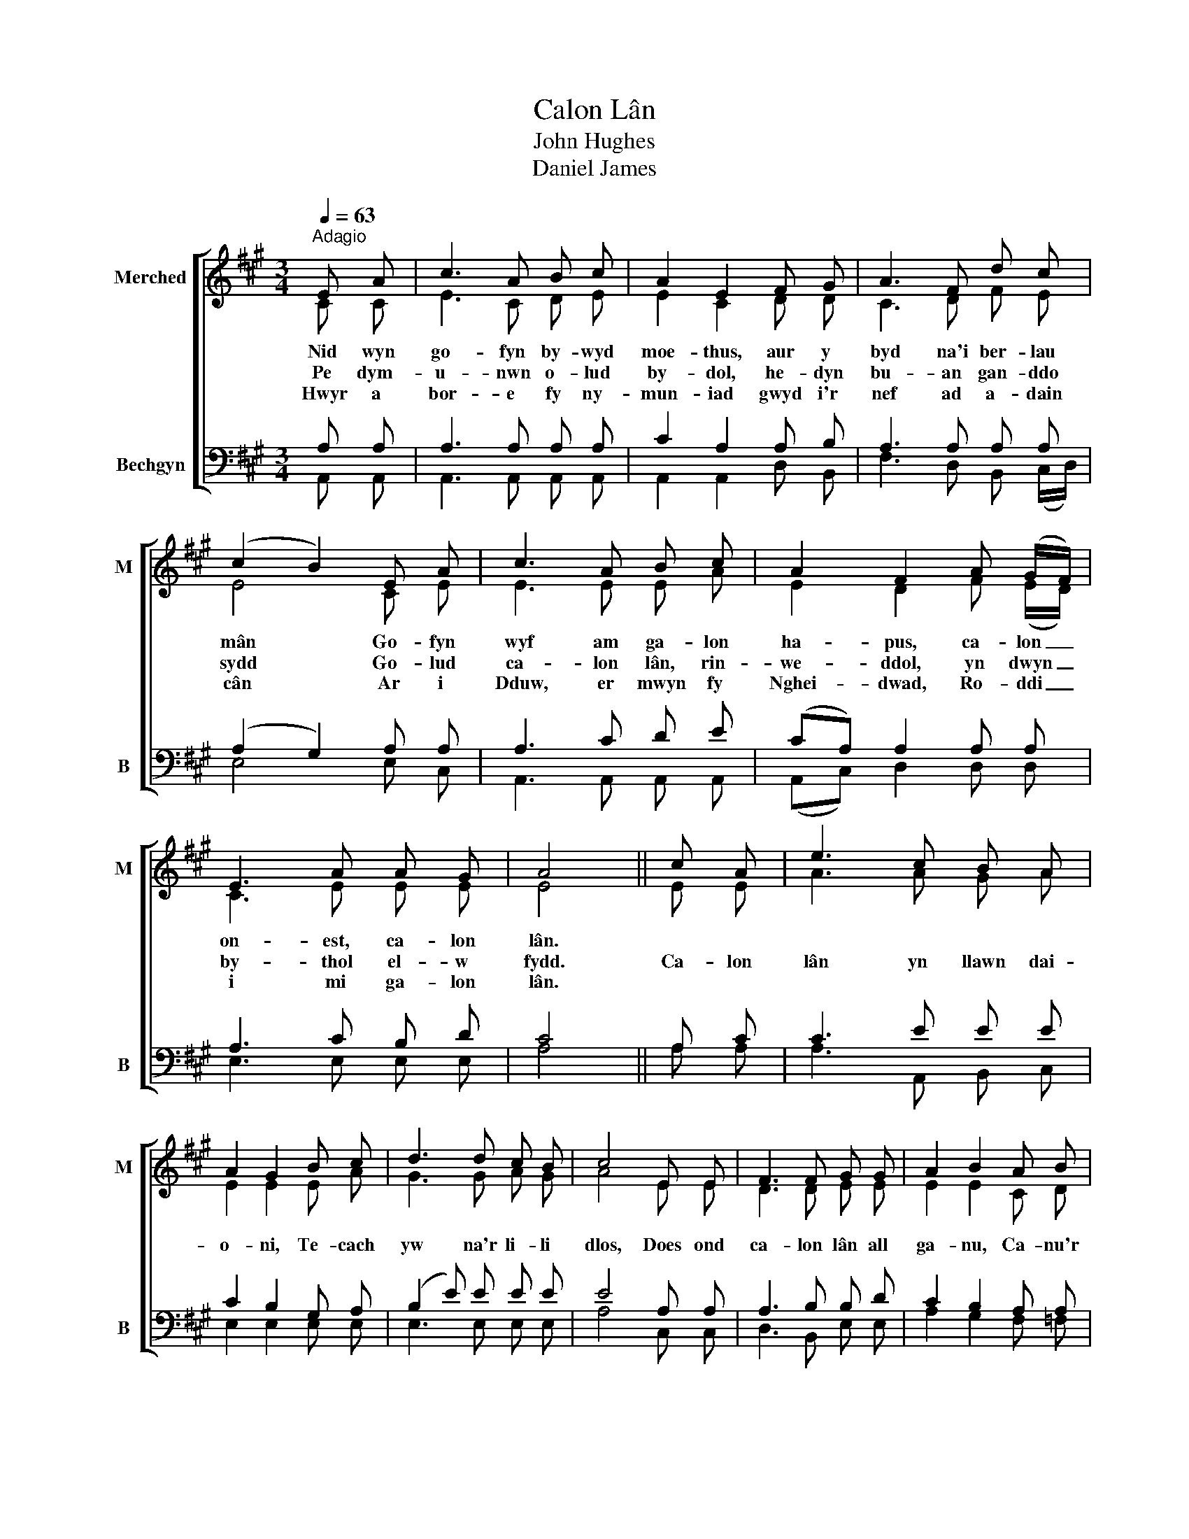 X:1
T:Calon Lân
T:John Hughes
T:Daniel James
%%score [ ( 1 2 ) ( 3 4 ) ]
L:1/8
Q:1/4=63
M:3/4
K:A
V:1 treble nm="Merched" snm="M"
V:2 treble 
V:3 bass nm="Bechgyn" snm="B"
V:4 bass 
V:1
"^Adagio" E A | c3 A B c | A2 E2 F G | A3 F d c | (c2 B2) E A | c3 A B c | A2 F2 A (G/F/) | %7
 E3 A A G | A4 || c A | e3 c B A | A2 G2 B c | d3 d c B | c4 E E | F3 F G G | A2 B2 A B | %16
 c3 A B (A/G/) | A4 |] %18
V:2
 C C | E3 C D E | E2 C2 D D | C3 D F E | E4 C E | E3 E E A | E2 D2 F (E/D/) | C3 E E E | E4 || %9
w: Nid wyn|go- fyn by- wyd|moe- thus, aur y|byd na'i ber- lau|mân Go- fyn|wyf am ga- lon|ha- pus, ca- lon _|on- est, ca- lon|lân.|
w: Pe dym-|u- nwn o- lud|by- dol, he- dyn|bu- an gan- ddo|sydd Go- lud|ca- lon lân, rin-|we- ddol, yn dwyn _|by- thol el- w|fydd.|
w: Hwyr a|bor- e fy ny-|mun- iad gwyd i'r|nef ad a- dain|cân Ar i|Dduw, er mwyn fy|Nghei- dwad, Ro- ddi _|i mi ga- lon|lân.|
 E E | A3 A G A | E2 E2 E A | G3 G A G | A4 E E | D3 D E E | E2 E2 C D | E3 E E E | E4 |] %18
w: |||||||||
w: Ca- lon|lân yn llawn dai-|o- ni, Te- cach|yw na'r li- li|dlos, Does ond|ca- lon lân all|ga- nu, Ca- nu'r|dydd a cha- nu'r|nos.|
w: |||||||||
V:3
 A, A, | A,3 A, A, A, | C2 A,2 A, B, | A,3 A, A, A, | (A,2 G,2) A, A, | A,3 C D E | %6
 (CA,) A,2 A, A, | A,3 C B, D | C4 || A, C | C3 E E E | C2 B,2 G, A, | (B,2 E) E E E | E4 A, A, | %14
 A,3 B, B, D | C2 B,2 A, A, | A,3 C (D/C/) B, | C4 |] %18
V:4
 A,, A,, | A,,3 A,, A,, A,, | A,,2 A,,2 D, B,, | F,3 D, B,, (C,/D,/) | E,4 E, C, | %5
 A,,3 A,, A,, A,, | (A,,C,) D,2 D, D, | E,3 E, E, E, | A,4 || A, A, | A,3 A,, B,, C, | %11
 E,2 E,2 E, E, | E,3 E, E, E, | A,4 C, C, | D,3 B,, E, E, | A,2 G,2 F, =F, | E,3 E, E, E, | A,,4 |] %18

